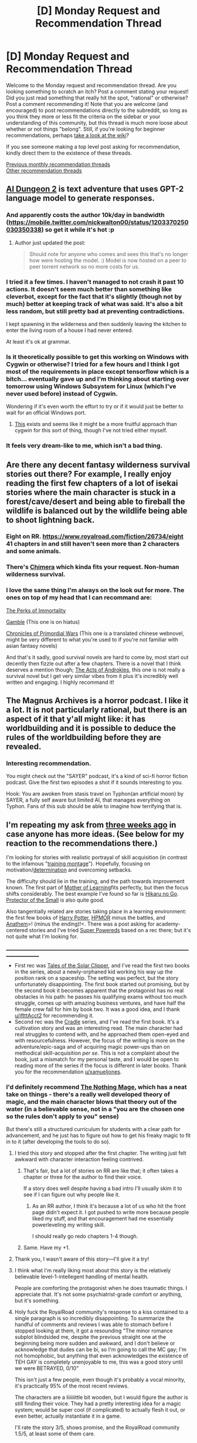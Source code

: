 #+TITLE: [D] Monday Request and Recommendation Thread

* [D] Monday Request and Recommendation Thread
:PROPERTIES:
:Author: AutoModerator
:Score: 43
:DateUnix: 1575903902.0
:DateShort: 2019-Dec-09
:END:
Welcome to the Monday request and recommendation thread. Are you looking something to scratch an itch? Post a comment stating your request! Did you just read something that really hit the spot, "rational" or otherwise? Post a comment recommending it! Note that you are welcome (and encouraged) to post recommendations directly to the subreddit, so long as you think they more or less fit the criteria on the sidebar or your understanding of this community, but this thread is much more loose about whether or not things "belong". Still, if you're looking for beginner recommendations, perhaps [[https://www.reddit.com/r/rational/wiki][take a look at the wiki]]?

If you see someone making a top level post asking for recommendation, kindly direct them to the existence of these threads.

[[http://www.reddit.com/r/rational/wiki/monthlyrecommendation][Previous monthly recommendation threads]]\\
[[http://pastebin.com/SbME9sXy][Other recommendation threads]]


** [[http://www.aidungeon.io/][AI Dungeon 2]] is text adventure that uses GPT-2 language model to generate responses.
:PROPERTIES:
:Author: Wiron2
:Score: 13
:DateUnix: 1575907830.0
:DateShort: 2019-Dec-09
:END:

*** And apparently costs the author 10k/day in bandwidth ([[https://mobile.twitter.com/nickwalton00/status/1203370250030350338]]) so get it while it's hot :p
:PROPERTIES:
:Author: Anderkent
:Score: 11
:DateUnix: 1575907883.0
:DateShort: 2019-Dec-09
:END:

**** Author just updated the post:

#+begin_quote
  Should note for anyone who comes and sees this that's no longer how were hosting the model. :) Model is now hosted on a peer to peer torrent network so no more costs for us.
#+end_quote
:PROPERTIES:
:Author: kmsxkuse
:Score: 11
:DateUnix: 1575912835.0
:DateShort: 2019-Dec-09
:END:


*** I tried it a few times. I haven't managed to not crash it past 10 actions. It doesn't seem much better than something like cleverbot, except for the fact that it's slightly (though not by much) better at keeping track of what was said. It's also a bit less random, but still pretty bad at preventing contradictions.

I kept spawning in the wilderness and then suddenly leaving the kitchen to enter the living room of a house I had never entered.

At least it's ok at grammar.
:PROPERTIES:
:Author: Kuratius
:Score: 3
:DateUnix: 1575998116.0
:DateShort: 2019-Dec-10
:END:


*** Is it theoretically possible to get this working on Windows with Cygwin or otherwise? I tried for a few hours and I think I got most of the requirements in place except tensorflow which is a bitch... eventually gave up and I'm thinking about starting over tomorrow using Windows Subsystem for Linux (which I've never used before) instead of Cygwin.

Wondering if it's even worth the effort to try or if it would just be better to wait for an official Windows port.
:PROPERTIES:
:Author: throwaway234f32423df
:Score: 1
:DateUnix: 1575950748.0
:DateShort: 2019-Dec-10
:END:

**** [[https://docs.microsoft.com/en-us/windows/wsl/faq][This]] exists and seems like it might be a more fruitful approach than cygwin for this sort of thing, though I've not tried either myself.
:PROPERTIES:
:Author: sl236
:Score: 1
:DateUnix: 1575971741.0
:DateShort: 2019-Dec-10
:END:


*** It feels very dream-like to me, which isn't a bad thing.
:PROPERTIES:
:Author: Adeen_Dragon
:Score: 1
:DateUnix: 1576307489.0
:DateShort: 2019-Dec-14
:END:


** Are there any decent fantasy wilderness survival stories out there? For example, I really enjoy reading the first few chapters of a lot of isekai stories where the main character is stuck in a forest/cave/desert and being able to fireball the wildlife is balanced out by the wildlife being able to shoot lightning back.
:PROPERTIES:
:Author: WhoTookBibet
:Score: 8
:DateUnix: 1575933392.0
:DateShort: 2019-Dec-10
:END:

*** Eight on RR. [[https://www.royalroad.com/fiction/26734/eight]] 41 chapters in and still haven't seen more than 2 characters and some animals.
:PROPERTIES:
:Author: Retbull
:Score: 5
:DateUnix: 1576108997.0
:DateShort: 2019-Dec-12
:END:


*** There's [[https://www.royalroad.com/fiction/20364/chimera][Chimera]] which kinda fits your request. Non-human wilderness survival.
:PROPERTIES:
:Author: goodnightclay
:Score: 2
:DateUnix: 1575946873.0
:DateShort: 2019-Dec-10
:END:


*** I love the same thing I'm always on the look out for more. The ones on top of my head that I can recommand are:

[[https://www.royalroad.com/fiction/21623/the-perks-of-immortality][The Perks of Immortality]]

[[https://www.royalroad.com/fiction/26165/gamble][Gamble]] (This one is on hiatus)

[[https://www.novelupdates.com/series/chronicles-of-primordial-wars/][Chronicles of Primordial Wars]] (This one is a translated chinese webnovel, might be very different to what you're used to if you're not familiar with asian fantasy novels)

And that's it sadly, good survival novels are hard to come by, most start out decently then fizzle out after a few chapters. There is a novel that I think deserves a mention though; [[https://www.royalroad.com/fiction/25012/the-acts-of-androkles][The Acts of Androkles]], this one is not really a survival novel but I get very similar vibes from it plus it's incredibly well written and engaging. I highly recommand it!
:PROPERTIES:
:Author: Get_Blitzed
:Score: 2
:DateUnix: 1576367554.0
:DateShort: 2019-Dec-15
:END:


** The Magnus Archives is a horror podcast. I like it a lot. It is not particularly rational, but there is an aspect of it that y'all might like: it has worldbuilding and it is possible to deduce the rules of the worldbuilding before they are revealed.
:PROPERTIES:
:Author: PotatoGolem
:Score: 7
:DateUnix: 1575915751.0
:DateShort: 2019-Dec-09
:END:

*** Interesting recommendation.

You might check out the "SAYER" podcast, it's a kind of sci-fi horror fiction podcast. Give the first two episodes a shot if it sounds interesting to you.

Hook: You are awoken from stasis travel on Typhon(an artificial moon) by SAYER, a fully self aware but limited AI, that manages everything on Typhon. Fans of this sub should be able to imagine how terrifying that is.
:PROPERTIES:
:Author: RetardedWabbit
:Score: 8
:DateUnix: 1575918786.0
:DateShort: 2019-Dec-09
:END:


** I'm repeating my ask from [[https://www.reddit.com/r/rational/comments/dy4bm2/d_monday_request_and_recommendation_thread/f80rvur/?context=3][three weeks ago]] in case anyone has more ideas. (See below for my reaction to the recommendations there.)

I'm looking for stories with realistic portrayal of skill acquisition (in contrast to the infamous "[[https://tvtropes.org/pmwiki/pmwiki.php/Main/HardWorkMontage][training montage]]"). Hopefully, focusing on motivation/[[https://wiki.lesswrong.com/wiki/Tsuyoku_naritai][determination]] and overcoming setbacks.

The difficulty should lie in the training, and the path towards improvement known. The first part of [[https://www.fictionpress.com/s/2961893/1/Mother-of-Learning][Mother of Learning]]fits perfectly, but then the focus shifts considerably. The best example I've found so far is [[https://en.wikipedia.org/wiki/Hikaru_no_Go][Hikaru no Go]]. [[https://en.wikipedia.org/wiki/Protector_of_the_Small][Protector of the Small]] is also quite good.

Also tangentially related are stories taking place in a learning environment: the first few books of [[https://en.wikipedia.org/wiki/Harry_Potter][Harry Potter]], [[http://www.hpmor.com/][HPMOR]] minus the battles, and [[https://en.wikipedia.org/wiki/Anathem][Anathem]]>! (minus the ending)!<. There was a post asking for academy-centered stories and I've tried [[https://www.goodreads.com/book/show/17879100-super-powereds?from_search=true&qid=8LNZlfqkqx&rank=1][Super Powereds]] based on a rec there; but it's not quite what I'm looking for.

______________________________________________________________________________________________

- First rec was [[https://en.wikipedia.org/wiki/Nathan_Lowell#Trader's_Tales_From_the_Golden_Age_Of_The_Solar_Clipper][Tales of the Solar Clipper]]/,/ and I've read the first two books in the series, about a newly-orphaned kid working his way up the position rank on a spaceship. The setting was perfect, but the story unfortunately disappointing. The first book started out promising, but by the second book it becomes apparent that the protagonist has no real obstacles in his path: he passes his qualifying exams without too much struggle, comes up with amazing business ventures, and have half the female crew fall for him by book two. It was a good idea, and I thank [[/u/iftttAcct2][u/iftttAcct2]] for recommending it.
- Second rec was the [[https://www.amazon.com/gp/aw/d/B0753FP6SP?ref_=dbs_w_series&storeType=ebooks][Cradle]] series, and I've read the first book. It's a cultivation story and was an interesting read. The main character had real struggles to contend with, and he approached them open-eyed and with resourcefulness. However, the focus of the writing is more on the adventure/epic-saga and of acquiring magic power-ups than on methodical skill-acquisition /per se/. This is not a complaint about the book, just a mismatch for my personal taste, and I would be open to reading more of the series if the focus is different in later books. Thank you for the recommendation [[/u/xamueljones][u/xamueljones]].
:PROPERTIES:
:Author: MemoriaPraeteritorum
:Score: 5
:DateUnix: 1575910237.0
:DateShort: 2019-Dec-09
:END:

*** I'd definitely recommend [[https://www.royalroad.com/fiction/27904/the-nothing-mage][The Nothing Mage]], which has a neat take on things - there's a really well developed theory of magic, and the main character blows that theory out of the water (in a believable sense, not in a "you are the chosen one so the rules don't apply to you" sense)

But there's still a structured curriculum for students with a clear path for advancement, and he just has to figure out how to get his freaky magic to fit in to it (after developing the tools to do so).
:PROPERTIES:
:Author: IICVX
:Score: 7
:DateUnix: 1575912537.0
:DateShort: 2019-Dec-09
:END:

**** I tried this story and stopped after the first chapter. The writing just felt awkward with character interaction feeling contrived.
:PROPERTIES:
:Author: TREB0R
:Score: 4
:DateUnix: 1575913416.0
:DateShort: 2019-Dec-09
:END:

***** That's fair, but a lot of stories on RR are like that; it often takes a chapter or three for the author to find their voice.

If a story does well despite having a bad intro I'll usually skim it to see if I can figure out why people like it.
:PROPERTIES:
:Author: IICVX
:Score: 5
:DateUnix: 1575914254.0
:DateShort: 2019-Dec-09
:END:

****** As an RR author, I think it's because a lot of us who hit the front page didn't expect it. I got pushed to write more because people liked my stuff, and that encouragement had me essentially powerleveling my writing skill.

I should really go redo chapters 1-4 though.
:PROPERTIES:
:Author: ArgusTheCat
:Score: 5
:DateUnix: 1576072494.0
:DateShort: 2019-Dec-11
:END:


***** Same. Have my +1.
:PROPERTIES:
:Author: Judah77
:Score: 1
:DateUnix: 1575933104.0
:DateShort: 2019-Dec-10
:END:


**** Thank you, I wasn't aware of this story---I'll give it a try!
:PROPERTIES:
:Author: MemoriaPraeteritorum
:Score: 1
:DateUnix: 1575984254.0
:DateShort: 2019-Dec-10
:END:


**** I think what I'm really liking most about this story is the relatively believable level-1-intellegent handling of mental health.

People are comforting the protagonist when he does traumatic things. I appreciate that. It's not some psychiatrist-grade comfort or anything, but it's something.
:PROPERTIES:
:Author: Lugnut1206
:Score: 1
:DateUnix: 1576106318.0
:DateShort: 2019-Dec-12
:END:


**** Holy fuck the RoyalRoad community's response to a kiss contained to a single paragraph is so incredibly disappointing. To summarize the handful of comments and reviews I was able to stomach before I stopped looking at them, it got a resounding "The minor romance subplot blindsided me, despite the previous straight one at the beginning being more sudden and awkward, and I don't believe or acknowledge that dudes can be bi, so I'm going to call the MC gay; I'm not homophobic, but anything that even acknowledges the existence of TEH GAY is completely unenjoyable to me, this was a good story until we were BETRAYED, 0/10"

This isn't just a few people, even though it's probably a vocal minority, it's practically 95% of the most recent reviews.

The characters are a liiiiiittle bit wooden, but I would figure the author is still finding their voice. They had a pretty interesting idea for a magic system; would be super cool (if complicated) to actually flesh it out, or even better, actually instantiate it in a game.

I'll rate the story 3/5, shows promise, and the RoyalRoad community 1.5/5, at least some of them care.
:PROPERTIES:
:Author: aponty
:Score: 1
:DateUnix: 1576584819.0
:DateShort: 2019-Dec-17
:END:


*** I'd recommend reading Outliers by Malcolm Gladwell. It has a fairly good description and interpretation of skill acquisition. Beware of the 10k hours rule it's kind of bs and bad rationality, there's plenty of criticism of it online, but overhaul if you are interested in skill acquisition and what it entails it's a good book.

​

There's a cap on how good people can get at anything, and the effort required grows exponentially. People can technically get to the top 10% on X competitive field in less than 6 months without much effort, but getting those last 10% becomes exponentially more difficult and more often than not the potential benefit is not worth the effort.

​

So stories where the point is train / work hard and get better indefinitely tend to seem silly to me. There's a cap, and the benefits after a certain point aren't worth the effort.

​

In fact I'd much rather have stories with cool magic systems with power caps where conflicts are won with strategy, planning and tactics rather than X is better because (s)he worked harder for longer.
:PROPERTIES:
:Author: fassina2
:Score: 5
:DateUnix: 1575944440.0
:DateShort: 2019-Dec-10
:END:

**** If we're talking about non-fiction about skill acquisition, then [[https://www.goodreads.com/search?q=mastery&qid=][Mastery]], [[https://www.goodreads.com/book/show/37880811-make-time][Make Time]], and [[https://www.goodreads.com/book/show/25733966-smarter-faster-better][Smarter Faster Better]]. [[https://www.goodreads.com/book/show/34536488-principles][Principles]] and [[https://www.goodreads.com/book/show/76865.Good_to_Great][Good to Great]] are more specifically focused on business and management, but I'm just a writer and ESL teacher and I still got a lot out of them.

I'd LOVE to see some fiction about someone mastering a skill.
:PROPERTIES:
:Score: 5
:DateUnix: 1575983008.0
:DateShort: 2019-Dec-10
:END:

***** Make time and Smarter Faster Better are new to me thank you. I'll check them out.

You should check out the other side of the discussion on it The Athlete Gene is a good one. This one shows arguments and evidence in favor of inborn advantages in sports but can apply to many different areas. He criticizes a lot of the 10k hours and it's proponents arguments..

I assume you read Playing to Win by Sirlin. That one is great and free. That's literally a non fiction rational guide to winning at competitions, with the authors story in esports to back it up.
:PROPERTIES:
:Author: fassina2
:Score: 3
:DateUnix: 1575987733.0
:DateShort: 2019-Dec-10
:END:


***** That's a really good compilations of books. I should add to the list a newly-published one: [[https://www.goodreads.com/book/show/44770129-ultralearning?from_search=true&qid=wqdeeKhqLE&rank=1][Ultralearning]], which focuses on designing ambitious mini-projects as a way for leveling-up a skill.
:PROPERTIES:
:Author: MemoriaPraeteritorum
:Score: 2
:DateUnix: 1576409661.0
:DateShort: 2019-Dec-15
:END:

****** Thank you! It looks like something that'd be up my alley. I downloaded the sample and I'll check it out.
:PROPERTIES:
:Score: 1
:DateUnix: 1576588098.0
:DateShort: 2019-Dec-17
:END:


****** I've started Ultralearning and so far it looks like it's exactly what I'm looking for. Thanks!
:PROPERTIES:
:Score: 1
:DateUnix: 1576760016.0
:DateShort: 2019-Dec-19
:END:

******* Hey, I'm Really glad to hear that! Thanks for reporting back =)
:PROPERTIES:
:Author: MemoriaPraeteritorum
:Score: 2
:DateUnix: 1576783309.0
:DateShort: 2019-Dec-19
:END:


**** Thank you for the rec, I have indeed read /Outliers,/ as well as /Talent is Overrated/ which has a similar theme. Let me answer your kind suggestion with another one. From your last sentence, it sounds like you'd appreciate the complementary strategy of developing a broad range of skills to a good level, rather than drilling on that one single skill. The new book [[https://www.goodreads.com/book/show/41795733-range?from_search=true&qid=JJ6R7Yh45m&rank=3][Range]] describes this idea as a direct counterpoint to Gladwell's /Outliers./
:PROPERTIES:
:Author: MemoriaPraeteritorum
:Score: 4
:DateUnix: 1575984750.0
:DateShort: 2019-Dec-10
:END:

***** Thank you I'll check it out. You might also like the recs I made in this comment and the recs he gave me on his:

[[https://www.reddit.com/r/rational/comments/e8b2i2/d_monday_request_and_recommendation_thread/fadvx37/]]

Are you familiar with 80/20, opportunity cost and ROI ? If so you likely understand why I tend to view overspecialization in a bad light.
:PROPERTIES:
:Author: fassina2
:Score: 3
:DateUnix: 1575988003.0
:DateShort: 2019-Dec-10
:END:

****** I haven't actually read Outliers and I hadn't heard of Range. Thank you! One the specialize/generalize question, I think the common element both sides share is metaskills. If you improve your skill-acquisition skills, you don't have to worry as much about how much time you devote to acquiring one skill versus another. Make Time and Better Faster Stronger are especially helpful there.

My next project is the metaskill of working with other people - specifically the skill of productive disagreement. It's very hard.
:PROPERTIES:
:Score: 2
:DateUnix: 1576049190.0
:DateShort: 2019-Dec-11
:END:


*** I think you'll love the manga/anime [[https://myanimelist.net/manga/8300/Baby_Steps][Baby Steps]]. I'll copy the recommendation by a deleted user from a [[https://old.reddit.com/r/rational/comments/6lffd4/monthly_recommendation_thread/][previous monthly recommendation thread]] (also check out other answers in that thread because they fit your ask even though the ask itself is deleted):

#+begin_quote
  The main character starts practicing tennis out of a worry for his health and physical aptitude. He slowly climbs up the ranks using a combination of analyzing correct body movements, his opponent's strategy, and continuous training. This training part is actually an important theme in the story - he very diligently practices everything until he gets it perfectly right, sometimes spending hours on a single movement. He's taking a lot of notes about these things in his notebooks, and it's clearly explained what he's supposed to accomplish by this. Also, I think it subverted the usual sport anime tropes by applying real-life logic. It was some time ago when I last watched it, but it might even count as fully rational.
#+end_quote

Try also browsing through these older threads:

- [[https://old.reddit.com/r/rational/comments/3nw3br/seeking_examples_of_growth_mindset_in_fiction/][Seeking examples of growth mindset in fiction]]

- [[https://old.reddit.com/r/rational/comments/a9a44t/request_i_really_love_build_them_up_type_stories/][[Request] I really love "Build them up" type stories where the ability of a character, or a group, improves throughout the story, like with Mother of Learning. Does anyone have any recommendations of books/web series that fall into this category and also feature rational elements?]]
:PROPERTIES:
:Author: onestojan
:Score: 4
:DateUnix: 1575969503.0
:DateShort: 2019-Dec-10
:END:

**** That's definitely sound like an anime I'd enjoy. Thank you also for all the great links! I'll explore the recommendations there as well.
:PROPERTIES:
:Author: MemoriaPraeteritorum
:Score: 1
:DateUnix: 1575984452.0
:DateShort: 2019-Dec-10
:END:


*** Tentative rec for the boxing anime Hajime no Ippo, while not the main focus, there is definately a large focus on the main character, first learning how to box and then going on to develop his own style, the show does a really good job of showing his growth of skill, although it might not be enough of a focus for your liking
:PROPERTIES:
:Author: KystaTheKing
:Score: 2
:DateUnix: 1575931886.0
:DateShort: 2019-Dec-10
:END:


*** Cradle has more skill stuff in book three. The books are short enough to breeze through if you really don't have anything else and training comes up fairly often though less indepth than the second core path scenes in book 3.
:PROPERTIES:
:Author: Retbull
:Score: 1
:DateUnix: 1576109703.0
:DateShort: 2019-Dec-12
:END:


** Looking for a great (hopefully at least a little rational) story starring a true villain. Not a psychopath, but an intelligent person with a goal and absolutely no morals. Closest thing that this sub would recognize is Black from a practical guide to evil (Definitely Not Catherine).
:PROPERTIES:
:Author: GreatSwordsmith
:Score: 5
:DateUnix: 1575940532.0
:DateShort: 2019-Dec-10
:END:

*** I was going to recommend this in some upcoming week, but [[https://forums.spacebattles.com/threads/kaleidoscope.717019/][Kaleidoscope]] fits the bill. Great Worm fic that should really be up any PGTE fan's alley.
:PROPERTIES:
:Author: nytelios
:Score: 7
:DateUnix: 1575941985.0
:DateShort: 2019-Dec-10
:END:

**** I enjoy Kaleidoscope thanks for bringing it up!
:PROPERTIES:
:Author: Trew_McGuffin
:Score: 1
:DateUnix: 1576208494.0
:DateShort: 2019-Dec-13
:END:


**** I feel like there is some great potential in that story for personal growth and it's a little sad to see it just swept to the side. It's still also unclear to me what MC's goal is aside from accumulating power.
:PROPERTIES:
:Author: Sonderjye
:Score: 1
:DateUnix: 1576326574.0
:DateShort: 2019-Dec-14
:END:

***** Yeah, that potential is part of why I like the story so much - even after one and a half arcs, she's barely interacted with much of the canon cast. Those she has spent time with (eviscerating) had no chance of drawing the real her out of the sociopath shell. She's already made her choice to hide behind the comfort/purpose of the shell, so it seems unlikely she'll change without external intervention. I'm feeling optimistic for the next few arcs.

Goal-wise, it seems deliberately vague. She's made some allusions to having big ambitious plans, but she's also a fan of Machiavelli, so wouldn't be surprising if she wants power for power's sake or to "maintain the state."
:PROPERTIES:
:Author: nytelios
:Score: 1
:DateUnix: 1576339537.0
:DateShort: 2019-Dec-14
:END:

****** I'm glad that you are feeling optimistic, I'm feeling doubtful but remain hope.

It's probably a personal thing but I kinda dislike doing evil for power. I love antiheroes and people that make evil/morally questionably choices for a good goal because it creates interesting internal/external conflicts.
:PROPERTIES:
:Author: Sonderjye
:Score: 1
:DateUnix: 1576377025.0
:DateShort: 2019-Dec-15
:END:

******* Low odds on it being just for power. She strikes me as a mix of lawful and chaotic evil. Her evil has a compass and at the moment it's aimed at people whose line of work makes them more...deserving of the consequences. Basically committing evil at evil but with minimal regard for collateral damage to innocents. If you're not her victim, she's like an accidental vigilante antihero to Brockton.
:PROPERTIES:
:Author: nytelios
:Score: 1
:DateUnix: 1576384001.0
:DateShort: 2019-Dec-15
:END:

******** I hope that you are right (:
:PROPERTIES:
:Author: Sonderjye
:Score: 1
:DateUnix: 1576491483.0
:DateShort: 2019-Dec-16
:END:


*** “The Metropolitan Man,” by alexanderwales.
:PROPERTIES:
:Author: hwc
:Score: 5
:DateUnix: 1575942940.0
:DateShort: 2019-Dec-10
:END:

**** On the topic of Superman fanfiction, [[https://www.fanfiction.net/s/8700173/1/Lex-Luthor-Triumphant][Lex Luthor Triumphant]] might be a better fit for this request. In "Metropolitan Man" Lex's actions are 'moral' insofar as he consistently acts upon utilitarian motives, whereas in "Lex Luthor Triumphant" he has no such limits and is only motivated by his own self-interest. Both are great fics with surprising moments of [[https://tvtropes.org/pmwiki/pmwiki.php/Main/VillainHasAPoint][villain has a point]].
:PROPERTIES:
:Author: chiruochiba
:Score: 4
:DateUnix: 1575943732.0
:DateShort: 2019-Dec-10
:END:

***** Holy /shit/ that is some fucked up twisted shit.

Totally gripping tho. It's like the opposite of a power fantasy (unless you're reeeeally into Lex), it's like despair porn.
:PROPERTIES:
:Author: ketura
:Score: 1
:DateUnix: 1576294214.0
:DateShort: 2019-Dec-14
:END:


*** Have you read [[https://twigserial.wordpress.com/][Twig]] yet? Sylvester has /some/ form of morals, but they basically boil down to "protect my friends, don't hurt children". Given that they're usually sent to some war zone or another as kid spies, that leaves him /a lot/ of leeway to cause mayhem with his social manipulation abilities and penchant for firebombing.

It takes a while for him to develop his goal, like more than a third of the book. The beginning is a bit meander-y and reads like a "monster of the week" TV show, but they do contribute to the plot and worldbuilding.
:PROPERTIES:
:Score: 6
:DateUnix: 1575999921.0
:DateShort: 2019-Dec-10
:END:


*** [[https://www.fanfiction.net/s/9057950/1/Too-Young-to-Die][/Too Young to Die/]] --- Harry Potter; 194,707; Complete

Your comment can pretty much serve as a synopsis for the story.
:PROPERTIES:
:Author: DomesticatedDungeon
:Score: 4
:DateUnix: 1575942868.0
:DateShort: 2019-Dec-10
:END:


*** The [[https://www.goodreads.com/book/show/301538.The_Darkness_That_Comes_Before][Prince of Nothing]] trilogy revolves around a character that fits that bill. He has his goal and his whole religion is based around finding the shortest path to it. The writing is also excellent.
:PROPERTIES:
:Score: 3
:DateUnix: 1575982596.0
:DateShort: 2019-Dec-10
:END:


*** Try "Reverend Insanity", xianxia where main character has no morals. Thing that's unique about it is that side characters are relevant and also act rationally.
:PROPERTIES:
:Author: ArchSith
:Score: 3
:DateUnix: 1575960953.0
:DateShort: 2019-Dec-10
:END:


** I've got two requests:

Stories about exploring interesting mechanics (probably, but not necessarily, magic). Something like [[https://forums.sufficientvelocity.com/threads/break-them-all-original-precross.12960/][Break Them All]].

Stories that actively explore the nature of "narrative", or have other meta-narrative elements. Some stories that fit the bill here are [[https://archiveofourown.org/works/11539230/chapters/25908498][The Library Unpublished]], [[https://practicalguidetoevil.wordpress.com][A Practical Guide to Evil]] (wherein stories are just part of the way the universe works), [[https://archiveofourown.org/works/11478249/chapters/25740126][Worth The Candle]] fits the bill to a lesser degree. [[https://www.royalroad.com/fiction/23173/the-simulacrum][The Simulacrum]] tries to fit in here, but (at least as of chapter 17) hasn't really delivered all that well for me.
:PROPERTIES:
:Author: Amagineer
:Score: 4
:DateUnix: 1575946261.0
:DateShort: 2019-Dec-10
:END:

*** For your second request: I highly recommend: "Shadows of the Limelight" by AlexanderWales. It's a perfect match if you haven't read it, and really gets into meta-elements. [[http://alexanderwales.com/shadows-of-the-limelight-ch-1-the-rooftop-races/]]

I much less strongly recommend Wildbow's "Pact", it's a supernatural action thriller where magic is strongly based on narrative.Theatrics, personhood, and consistency add strength to your actions and the rule of 3 is hugely important for example. I'm not a big fan, I prefer more concrete powers and the overall tone didn't appeal to me, but you might enjoy it. There's also a read along podcast, Deep In Pact, and the Pact audiobook project (not very far).
:PROPERTIES:
:Author: RetardedWabbit
:Score: 6
:DateUnix: 1575949399.0
:DateShort: 2019-Dec-10
:END:

**** u/TacticalTable:
#+begin_quote
  I much less strongly recommend Wildbow's "Pact"
#+end_quote

Seconding this half-recommendation. The mechanics of the world are fascinating early on, and a lot of interesting tools and symbolism are set up. Then you keep going, and going, and going, and realize you've been in this endless state of high tension/combat, for all 950k words, and half of the combat feels like an asspull to just let the story end. Really felt like a step back from Worm's structure and rigidity.
:PROPERTIES:
:Author: TacticalTable
:Score: 5
:DateUnix: 1575955114.0
:DateShort: 2019-Dec-10
:END:


*** u/DomesticatedDungeon:
#+begin_quote
  Stories that actively explore the nature of "narrative", or have other meta-narrative elements.
#+end_quote

- [[http://www.scp-wiki.net/scp-140][SCP-140,]] “A Chronicle of the Daevas” --- is a book artefact that seems to be capable of retroactively warping the entire reality and its history if given the chance to spin more of its intended narrative.

  #+begin_quote
    SCP-140 must never be brought closer than 15 m to any source of standard ink, human blood, or other fluids suitable for writing.
  #+end_quote

- [[https://www.fanfiction.net/s/12717474/1/Horry-Patter-and-the-Philologer-s-Stone][Horry Patter and the Philologer's Stone]] --- Something seems to have gone very wrong in the canon HP-verse, and now words and narrative not only have their own power but have also become corrupted.

  #+begin_quote
    Horry awakens to the all-encompassing sensation of safety and wellbeing. Which is his first indication that something is utterly, horribly wrong.
  #+end_quote

- The entire [[https://tvtropes.org/pmwiki/pmwiki.php/Literature/ThursdayNext][/Thursday Next/]] series is full of original ideas, but there are also story arcs in which the protagonist ends up literally travelling inside an in-universe piece of classical literature. The worldbuilding mechanics may or may not be to your liking, but they're extensive. As a bonus, the series also features antimemetic mechanics and an entity merely witnessing which implants copies of it as mind parasites.

  #+begin_quote
    He knew that he could stretch the boundaries of the story a small amount, sniffing along one side of the lane or the other since it wasn't specified; but if the text stated that he had to bark or run around or jump up, then he was obliged to comply.
  #+end_quote

- In [[https://tvtropes.org/pmwiki/pmwiki.php/Literature/TheJenniferMorgue][the 2nd book]] of [[https://tvtropes.org/pmwiki/pmwiki.php/Literature/TheLaundryFiles][/the Laundry Files series,/]] the protagonist has to be injected into the narrative of a rich and paranoid antagonist to stop them because that person has left no other available vectors of attack or assassination.

- [[https://archiveofourown.org/works/14770070/chapters/34158194][Harry Potter and the Methods of Ricktionality]] --- there's a scene in which Rick explains how the rules of their metaverse are keyed into pattern-matching the ideas of "Rick" and "Morty"

  #+begin_quote
    We're stuck in a sub-multiverse with a Rick-based physics.
  #+end_quote

- [[https://tvtropes.org/pmwiki/pmwiki.php/Webcomic/OneOverZero][1/0]] --- a webcomic with no 4th wall, in which characters often explore the machanics of such a setting. Some good ideas and humor, but low quality graphics.

- There was a MLP fanfic (don't remember the title) in which the protag was trying to explore the rules of the MLP-verse's narrative, with things like Pinkie Pie having an ability to be aware of whenever someone mentions parties, [[https://tvtropes.org/pmwiki/pmwiki.php/Main/YouJustHadToSayIt][You Just Had to Say It]] showing observable and reproducible consequences, and so on.
:PROPERTIES:
:Author: DomesticatedDungeon
:Score: 6
:DateUnix: 1575977125.0
:DateShort: 2019-Dec-10
:END:


*** For your first point, I'd recommend [[https://www.royalroad.com/fiction/27904/the-nothing-mage][The Nothing Mage]] (for the second time in this thread, actually) - it's got a really interesting system of magic that's sort of like physical wavelengths of light, and the main character's magic is way off the charts in a way that makes his magic nearly useless without a lot of research.
:PROPERTIES:
:Author: IICVX
:Score: 3
:DateUnix: 1575951805.0
:DateShort: 2019-Dec-10
:END:


*** Super hot is a game about games
:PROPERTIES:
:Author: Sampatrick15
:Score: 2
:DateUnix: 1575982727.0
:DateShort: 2019-Dec-10
:END:


*** It's a bit out there, but if you've read Worm, you might enjoy [[https://www.youtube.com/watch?v=lFvV0BvPtkg][this video]] that proposes Worm has a meta-narrative about stories.
:PROPERTIES:
:Score: 1
:DateUnix: 1576000221.0
:DateShort: 2019-Dec-10
:END:


** It's very late and I'm writing this on my phone so please bare with me.

I just stumbled upon a short (by web novel standards, 42k words) fiction called Twin.

[[https://archiveofourown.org/works/14758049?view_full_work=true]]

It's a cross between the universes of Hetalia and Twig. If you know anything about those two fictions, you can tell immediately that the product is going to be very interesting.

Hetalia literal country in human form plus Twig Mad Science gone extreme, spice it up with total war, and what could go wrong. Apparently, a lot. I personally haven't read or watched either of those but it's not needed beyond the bare minimum.

I'll leave the very excellent summary/hook and subsequent trigger warning here.

#+begin_quote
  Once upon the time, the United States of America won his independence from Great Britain.

  Once upon a time, the Crown Empire reclaimed his colony.

  Once upon a time, the Crown States of America put pen to paper and began to write.

  They say that those who cannot remember the past are condemned to repeat it.

  This is a crossover involving the characters of Hetalia in the world of the web serial [[https://twigserial.wordpress.com/][Twig]]. It contains spoilers for the entirety of Twig.

  Twig contains many instances or mentions of war, violence, sickness, body horror, massacres, and various other terrible things I have likely forgotten to mention; while I will not write graphic descriptions of any of these, dark themes are present throughout the setting and will be present here as well.
#+end_quote

Shame it is dead/very slowly updating. Goes to show that there is gold hidden in those sub 50 kudo fanfics on page 204 of general/no relationships fictions. Now let me sit back up into my level 5 hazmat suit and head back into page 205...
:PROPERTIES:
:Author: kmsxkuse
:Score: 4
:DateUnix: 1575963783.0
:DateShort: 2019-Dec-10
:END:


** Anyone have recommendations similar to Delve? I enjoy the MC actually doing the math and planning for skills, although I do wish he took things a step further and mapping out long term goals and trade offs. I generally appreciate cycles of unlocking something new, planning to exploit/max it, rinse and repeat, litrpgs tend to make these explicit but then the numbers eventually become meaningless. It reminds me of the early "The Gamer" manhwa.
:PROPERTIES:
:Author: RetardedWabbit
:Score: 6
:DateUnix: 1575918405.0
:DateShort: 2019-Dec-09
:END:

*** It has been a while since I read it, but I recall The Waves Arisen having a bit of chakra budgeting/planning that you might enjoy.

[[https://wertifloke.wordpress.com/2015/01/25/chapter-1/]]
:PROPERTIES:
:Author: jimmy77james
:Score: 9
:DateUnix: 1575922192.0
:DateShort: 2019-Dec-09
:END:

**** Spoilers for Waves Arisen

I find it kinda shit how the big turning point of the story is essentially just a bug in the game. Like, it's really not something that should be happening in any system that is trying to be realistic, but here you have it as a central plot point. There's no explanation for the water clones making more chakra than they take to produce, it just is how it is. It's a huge spot of lameness in an otherwise brilliant story.
:PROPERTIES:
:Author: dinoseen
:Score: 5
:DateUnix: 1575950592.0
:DateShort: 2019-Dec-10
:END:

***** Yeah, and it would be alright if it were exploiting an existing system, but this is just masturbatory. Wow, you found a hole that you left for yourself in your own system. Congrats, author. Really satisfying conclusion there.
:PROPERTIES:
:Author: TacticalTable
:Score: 8
:DateUnix: 1575954726.0
:DateShort: 2019-Dec-10
:END:


***** Ugh and IIRC it's discovered during a timeskip, so basically you as the reader wander off for a bit then come back and everything's on fire and the game's broken in half
:PROPERTIES:
:Author: IICVX
:Score: 5
:DateUnix: 1575951595.0
:DateShort: 2019-Dec-10
:END:


*** [[https://m.fanfiction.net/s/12119784/1/The-Games-We-Play-By-Ryuugi][The Games We Play]] has this
:PROPERTIES:
:Author: Acromantula92
:Score: 3
:DateUnix: 1575925220.0
:DateShort: 2019-Dec-10
:END:


** The recent episode of /We want MoR/ reminded me that I've barely read HP fan fiction where the MC is a Hufflepuff, with jacobk's /HuffPuff Quest/ being the sole exception. Are there any recommendations?
:PROPERTIES:
:Author: Laborbuch
:Score: 3
:DateUnix: 1575928899.0
:DateShort: 2019-Dec-10
:END:

*** “What's Her Name in Hufflepuff,” by ashez2ashes.
:PROPERTIES:
:Author: hwc
:Score: 8
:DateUnix: 1575942848.0
:DateShort: 2019-Dec-10
:END:

**** I'd second that recommendation, it's very well written and a lot of fun to read. The protagonist has a lot of investment in minor, personal goals as well as major ones, which really breathes life into story.
:PROPERTIES:
:Author: general_enthusiast
:Score: 5
:DateUnix: 1575980534.0
:DateShort: 2019-Dec-10
:END:


** Does anyone have any recommendations for a good rational naruto fiction? I have enjoyed the ones in the wiki and am looking for something new.
:PROPERTIES:
:Author: SecureFleet
:Score: 3
:DateUnix: 1575939136.0
:DateShort: 2019-Dec-10
:END:

*** Bunch of rational Naruto fics on [[https://docs.google.com/document/d/1cn-yJ4dalKUXpbQ4XMlmIFOOLkKAGaNTWEBy5T5-0QA/edit][this list]]. Not sure if it includes everything.
:PROPERTIES:
:Author: nytelios
:Score: 3
:DateUnix: 1575941838.0
:DateShort: 2019-Dec-10
:END:


*** Not sure if Naruto: Need to Become Stronger is on the wiki or not, but if you haven't read it, it's very good, and very rational. Hands down best world building I've read in a Naruto fanfic, and the characters are all different enough from their Canon counterparts that everything feels fresh, but there's no jarring difference in genre between the characters as in waves arisen.
:PROPERTIES:
:Author: GreatSwordsmith
:Score: 2
:DateUnix: 1575940717.0
:DateShort: 2019-Dec-10
:END:


*** In addition to the other (excellent) recommendations you've already gotten, there's [[https://www.fanfiction.net/s/8654967/1/Black-Cloaks-Red-Clouds][Black Cloaks, Red Clouds]].

#+begin_quote
  In a world where Orochimaru is Hokage and the Hidden Villages are ruled by tyrants, Tenten finds the lines between ally and enemy blurring when a desperate strategy lands her in the company of enigmatic strangers who wear black cloaks with red clouds.
#+end_quote
:PROPERTIES:
:Author: Metamancer
:Score: 1
:DateUnix: 1576265746.0
:DateShort: 2019-Dec-13
:END:


** Any recommendations for stories where characters split their minds or mind to mind combat plays a major part? I enjoyed Time Braid and that authors other big story Indomitable. I also enjoyed [[https://qntm.org/ra][Ra]] which had elements of it in some of the combat scenes.
:PROPERTIES:
:Author: Watchful1
:Score: 3
:DateUnix: 1575953947.0
:DateShort: 2019-Dec-10
:END:

*** [[http://crystal.raelifin.com/society][Crystal Society]] [RT][HSF] by [[/u/Raelifin]] - follows an AGI that unbeknown to researchers is split into multiple "minds" as they fight/cooperate for dominance within and outside to fulfil their utility functions.

Previous discussions in [[/r/rational]]: [[https://old.reddit.com/r/rational/comments/42o6x5/rthsf_crystal_society_rationalfic_web_novel_from/][1]], [[https://old.reddit.com/r/rational/comments/5urpbe/rthsf_crystal_society_an_amazing_depiction_of/][2]]
:PROPERTIES:
:Author: onestojan
:Score: 7
:DateUnix: 1575967922.0
:DateShort: 2019-Dec-10
:END:


*** [[https://www.goodreads.com/book/show/33852053-gnomon][Gnomon]] has elements of this.
:PROPERTIES:
:Author: sl236
:Score: 2
:DateUnix: 1575972349.0
:DateShort: 2019-Dec-10
:END:


** I would recommend the Gentlemen Bastards series by Scott Lynch. The world feels incredibly fleshed out and vibrant and the characters are very well established and fascinating.
:PROPERTIES:
:Author: Ateddehber
:Score: 2
:DateUnix: 1576100479.0
:DateShort: 2019-Dec-12
:END:


** I'm looking for recommendations for stories that have a mediocre beginning, but are overall very good.

My logic for asking is that Iv'e been +lurking+ here long enough to have probably tried the beginning of most recommendations, and so I hope to find a hidden gem. For example, I find the beginning of [[https://forums.sufficientvelocity.com/threads/dungeon-keeper-ami-sailor-moon-dungeon-keeper-story-only-thread.30066/][Dungeon Keeper Amy]] to be unreadable, while the story overall is excellent.

Regarding genre, I personally dislike horror and worm/MLP fanfics, but maybe others will find such recommendations useful, so anything goes.

[I might re-post this Monday when the thread is still active.]
:PROPERTIES:
:Author: Nickless314
:Score: 2
:DateUnix: 1576254746.0
:DateShort: 2019-Dec-13
:END:
